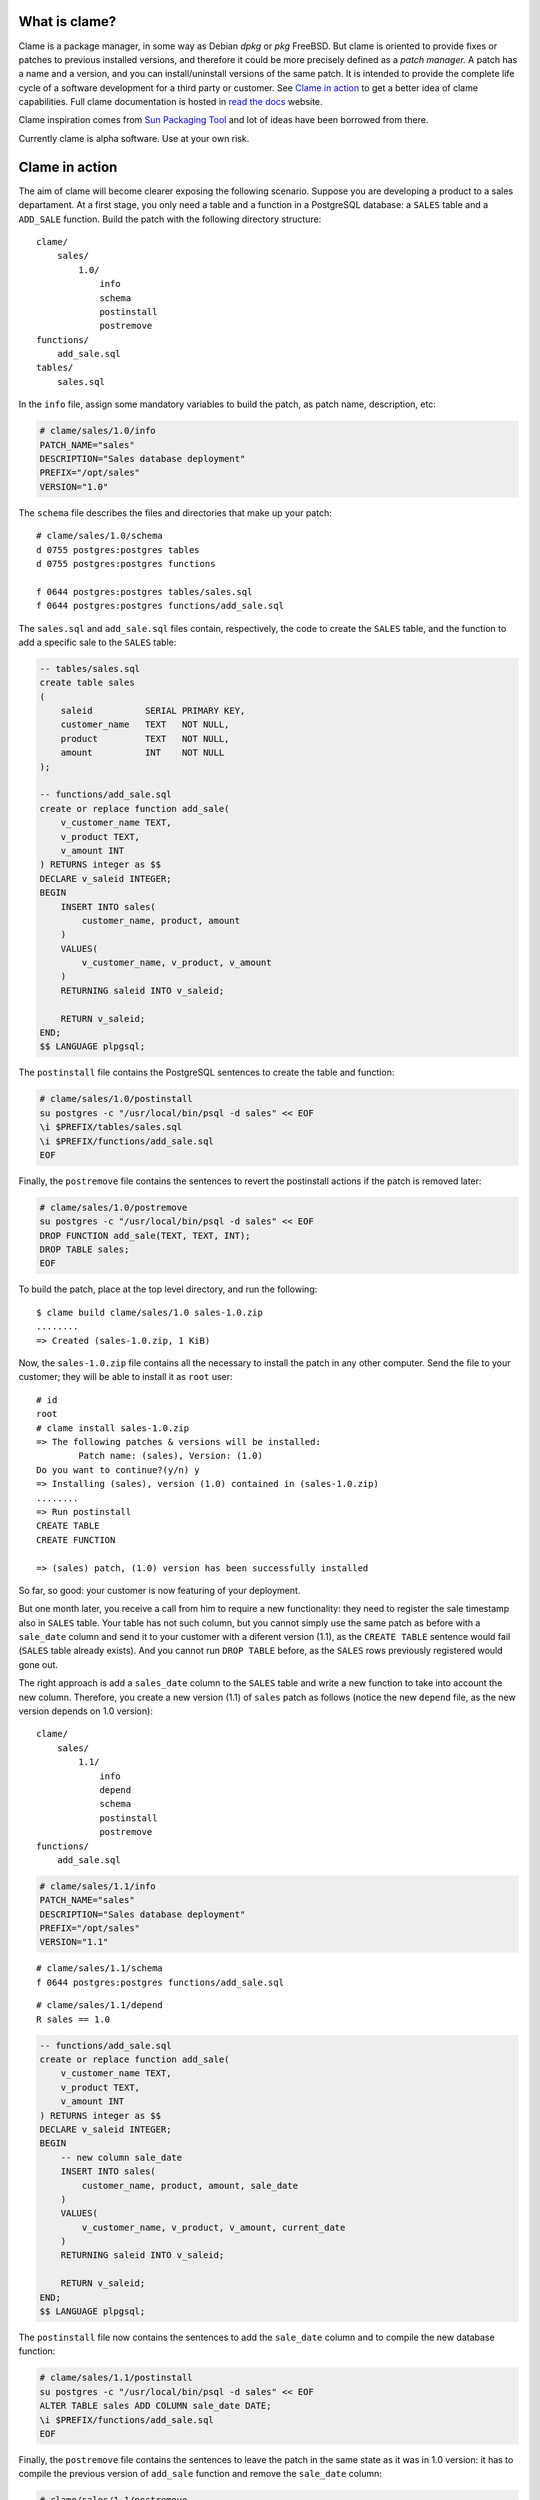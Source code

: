 .. highlight:: none

What is clame?
==============

Clame is a package manager, in some way as Debian *dpkg* or *pkg* FreeBSD. But
clame is oriented to provide fixes or patches to previous installed versions,
and therefore it could be more precisely defined as a *patch manager.* A patch
has a name and a version, and you can install/uninstall versions of the same
patch. It is intended to provide the complete life cycle of a software
development for a third party or customer. See `Clame in action
<#clame-in-action>`__ to get a better idea of clame capabilities. Full clame
documentation is hosted in `read the docs
<http://clame.readthedocs.io/en/latest/>`__ website. 

Clame inspiration comes from `Sun Packaging Tool
<https://docs.oracle.com/cd/E19683-01/806-7008/6jftmsc0k/index.html>`__ and lot
of ideas have been borrowed from there.

Currently clame is alpha software. Use at your own risk.


Clame in action
===============

The aim of clame will become clearer exposing the following scenario.  Suppose
you are developing a product to a sales departament. At a first stage, you only
need a table and a function in a PostgreSQL database: a ``SALES`` table and a
``ADD_SALE`` function. Build the patch with the following directory structure::


    clame/
        sales/
            1.0/
                info
                schema
                postinstall
                postremove
    functions/
        add_sale.sql
    tables/
        sales.sql

In the ``info`` file, assign some mandatory variables to build the patch, as
patch name, description, etc:

.. code-block:: make

    # clame/sales/1.0/info
    PATCH_NAME="sales"
    DESCRIPTION="Sales database deployment"
    PREFIX="/opt/sales"
    VERSION="1.0"

The ``schema`` file describes the files and directories that make up your
patch::

    # clame/sales/1.0/schema
    d 0755 postgres:postgres tables
    d 0755 postgres:postgres functions

    f 0644 postgres:postgres tables/sales.sql
    f 0644 postgres:postgres functions/add_sale.sql

The ``sales.sql`` and ``add_sale.sql`` files contain, respectively, the code to
create the ``SALES`` table, and the function to add a specific sale to the
``SALES`` table:

.. code-block:: plpgsql

    -- tables/sales.sql
    create table sales
    (
        saleid          SERIAL PRIMARY KEY,
        customer_name   TEXT   NOT NULL,
        product         TEXT   NOT NULL,
        amount          INT    NOT NULL
    );

    -- functions/add_sale.sql
    create or replace function add_sale(
        v_customer_name TEXT,
        v_product TEXT,
        v_amount INT
    ) RETURNS integer as $$
    DECLARE v_saleid INTEGER;
    BEGIN
        INSERT INTO sales(
            customer_name, product, amount
        )
        VALUES(
            v_customer_name, v_product, v_amount
        )
        RETURNING saleid INTO v_saleid;

        RETURN v_saleid;
    END;
    $$ LANGUAGE plpgsql;

The ``postinstall`` file contains the PostgreSQL sentences to create the table
and function:

.. code-block:: sh

    # clame/sales/1.0/postinstall
    su postgres -c "/usr/local/bin/psql -d sales" << EOF
    \i $PREFIX/tables/sales.sql
    \i $PREFIX/functions/add_sale.sql
    EOF

Finally, the ``postremove`` file contains the sentences to revert the
postinstall actions if the patch is removed later:

.. code-block:: sh

    # clame/sales/1.0/postremove
    su postgres -c "/usr/local/bin/psql -d sales" << EOF
    DROP FUNCTION add_sale(TEXT, TEXT, INT);
    DROP TABLE sales;
    EOF

To build the patch, place at the top level directory, and run the following::

    $ clame build clame/sales/1.0 sales-1.0.zip
    ........
    => Created (sales-1.0.zip, 1 KiB)

Now, the ``sales-1.0.zip`` file contains all the necessary to install the patch
in any other computer. Send the file to your customer; they will be able to
install it as ``root`` user::

    # id
    root
    # clame install sales-1.0.zip
    => The following patches & versions will be installed:
            Patch name: (sales), Version: (1.0)
    Do you want to continue?(y/n) y
    => Installing (sales), version (1.0) contained in (sales-1.0.zip)
    ........
    => Run postinstall
    CREATE TABLE
    CREATE FUNCTION

    => (sales) patch, (1.0) version has been successfully installed

So far, so good: your customer is now featuring of your deployment.


But one month later, you receive a call from him to require a new
functionality: they need to register the sale timestamp also in ``SALES``
table. Your table has not such column, but you cannot simply use the same patch
as before with a ``sale_date`` column and send it to your customer with a
diferent version (1.1), as the ``CREATE TABLE`` sentence would fail (``SALES``
table already exists). And you cannot run ``DROP TABLE`` before, as the
``SALES`` rows previously registered would gone out.

The right approach is add a ``sales_date`` column to the ``SALES`` table and
write a new function to take into account the new column. Therefore, you create
a new version (1.1) of ``sales`` patch as follows (notice the new ``depend``
file, as the new version depends on 1.0 version)::

    clame/
        sales/
            1.1/
                info
                depend
                schema
                postinstall
                postremove
    functions/
        add_sale.sql


.. code-block:: make

    # clame/sales/1.1/info
    PATCH_NAME="sales"
    DESCRIPTION="Sales database deployment"
    PREFIX="/opt/sales"
    VERSION="1.1"

::

    # clame/sales/1.1/schema
    f 0644 postgres:postgres functions/add_sale.sql

::

    # clame/sales/1.1/depend
    R sales == 1.0


.. code-block:: plpgsql

    -- functions/add_sale.sql
    create or replace function add_sale(
        v_customer_name TEXT,
        v_product TEXT,
        v_amount INT
    ) RETURNS integer as $$
    DECLARE v_saleid INTEGER;
    BEGIN
        -- new column sale_date
        INSERT INTO sales(
            customer_name, product, amount, sale_date
        )
        VALUES(
            v_customer_name, v_product, v_amount, current_date
        )
        RETURNING saleid INTO v_saleid;

        RETURN v_saleid;
    END;
    $$ LANGUAGE plpgsql;

The ``postinstall`` file now contains the sentences to add the ``sale_date``
column and to compile the new database function:

.. code-block:: sh

    # clame/sales/1.1/postinstall
    su postgres -c "/usr/local/bin/psql -d sales" << EOF
    ALTER TABLE sales ADD COLUMN sale_date DATE;
    \i $PREFIX/functions/add_sale.sql
    EOF

Finally, the ``postremove`` file contains the sentences to leave the patch in
the same state as it was in 1.0 version: it has to compile the previous version
of ``add_sale`` function and remove the ``sale_date`` column:

.. code-block:: sh

    # clame/sales/1.1/postremove
    su postgres -c "/usr/local/bin/psql -d sales" << EOF
    \i $PREFIX/functions/add_sale.sql
    ALTER TABLE sales DROP COLUMN sale_date;
    EOF

Exactly as previous, build the 1.1 version::

    $ clame build clame/sales/1.1 sales-1.1.zip

and your customer will get the new functionality by installing the new
version::

    # clame install sales-1.1.zip
    => The following patches & versions will be installed:
            Patch name: (sales), Version: (1.1)
    Do you want to continue?(y/n) y
    => Installing (sales), version (1.1) contained in (sales-1.1.zip)
    ........
    => Run postinstall
    ALTER TABLE
    CREATE FUNCTION
    => (sales) patch, (1.1) version has been successfully installed

If something goes wrong, your customer will uninstall your 1.1 version, and run
their bussiness with the 1.0 version. Notice that clame will revert the
``add_sale.sql`` source as it looked like in 1.0 version::

    # clame remove sales 1.1
    => Unstalling (sales), version (1.1)
    ........
    => Run postremove
    CREATE FUNCTION
    ALTER TABLE
    => (sales) patch, (1.1) version has been successfully uninstalled

Now it is clearer why clame is a patch manager: in 1.1 version you *patch* the
1.0 version to accomplish your costumer requirements. This is in sharp contrast
with other package management tools, where each version always install the full
software, with no dependency on previous versions. Clame goal is not to provide
the full software piece at one time, but to adapt smoothly a live system to new
sotfware versions.


Installing clame
================

Prerequisites
-------------

Clame is written entirely in ruby (2.0 version or higher). Additionally, you
need the following ruby gems:

#. rake
#. mkfifo
#. sys-filesystem
#. ruby-termios
#. sqlite3
#. rubyzip

You can install these gems by mean of your operating system package manager
(dpkg in Debian, FreeBSD ports, etc) or directly by running::

    # gem install rake mkfifo sys-filesystem ruby-termios sqlite3 rubyzip


Build and install clame
-----------------------

Download the latest release from Github, place in the top level directory and
run as root::

    # rake build install

Running the tests
-----------------

Before using clame, run ``rake test``. If everythings works as expected, you
should not get any error or warning.

